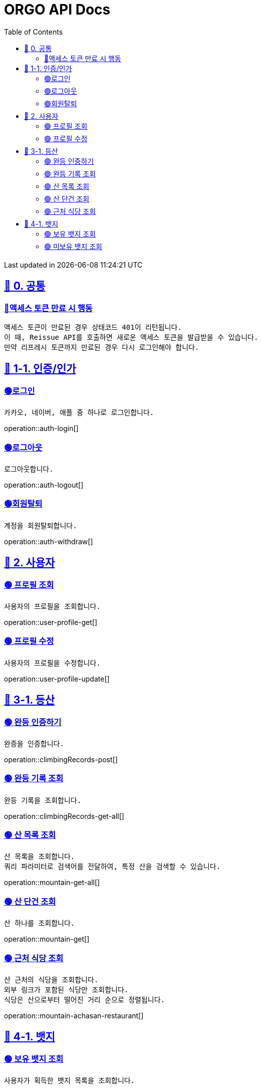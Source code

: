 ifndef::snippets[]
:snippets: {docdir}
endif::[]


= ORGO API Docs
:toc: left
:toclevels: 2
:sectlinks:
:doctype: book
:icons: font
:source-highlighter: highlight.js
:operation-curl-request-title: - - - - -
:operation-httpie-request-title: - - - - -

[.gray]#{last-update-label} in {docdatetime}#


//----------------------------------------------//

== 🐰 0. 공통

=== 🔵액세스 토큰 만료 시 행동
----
액세스 토큰이 만료된 경우 상태코드 401이 리턴됩니다.
이 때, Reissue API를 호출하면 새로운 액세스 토큰을 발급받을 수 있습니다.
만약 리프레시 토큰까지 만료된 경우 다시 로그인해야 합니다.
----

== 🦒 1-1. 인증/인가

=== 🟢로그인
----
카카오, 네이버, 애플 중 하나로 로그인합니다.
----
operation::auth-login[]

=== 🟢로그아웃
----
로그아웃합니다.
----
operation::auth-logout[]

=== 🟢회원탈퇴
----
계정을 회원탈퇴합니다.
----
operation::auth-withdraw[]


== 🦝 2. 사용자

=== 🟢 프로필 조회
----
사용자의 프로필을 조회합니다.
----
operation::user-profile-get[]

=== 🟢 프로필 수정
----
사용자의 프로필을 수정합니다.
----
operation::user-profile-update[]

== 🦛 3-1. 등산

=== 🟢 완등 인증하기
----
완증을 인증합니다.
----
operation::climbingRecords-post[]

=== 🟢 완등 기록 조회
----
완등 기록을 조회합니다.
----
operation::climbingRecords-get-all[]


=== 🟢 산 목록 조회
----
산 목록을 조회합니다.
쿼리 파라미터로 검색어를 전달하여, 특정 산을 검색할 수 있습니다.
----
operation::mountain-get-all[]


=== 🟢 산 단건 조회
----
산 하나를 조회합니다.
----
operation::mountain-get[]

=== 🟢 근처 식당 조회
----
산 근처의 식당을 조회합니다.
외부 링크가 포함된 식당만 조회합니다.
식당은 산으로부터 떨어진 거리 순으로 정렬됩니다.
----
operation::mountain-achasan-restaurant[]


== 🙈 4-1. 뱃지

=== 🟢 보유 뱃지 조회
----
사용자가 획득한 뱃지 목록을 조회합니다.
----
operation::badge-acquired[]

=== 🟢 미보유 뱃지 조회
----
사용자가 획득하지 않은 뱃지 목록을 조회합니다.
----
operation::badge-not-acquired[]